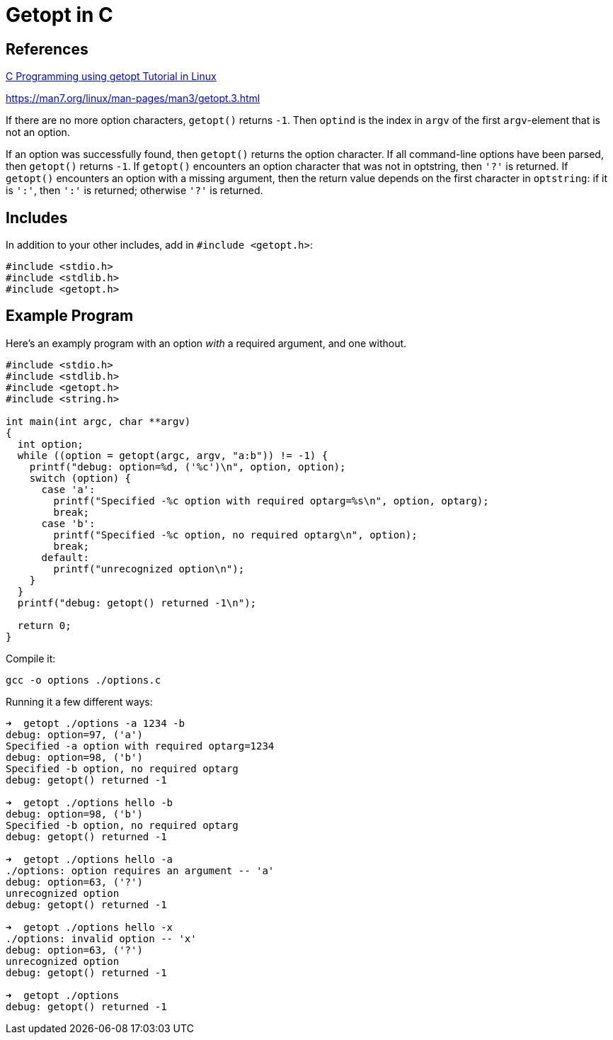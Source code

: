 = Getopt in C

:toc: auto

== References

https://www.youtube.com/watch?v=SjyR74lbZOc&ab_channel=theurbanpenguin[C Programming using getopt Tutorial in Linux]

https://man7.org/linux/man-pages/man3/getopt.3.html

If there are no more option characters, `getopt()` returns `-1`.
Then `optind` is the index in `argv` of the first `argv`-element that
is not an option.

If an option was successfully found, then `getopt()` returns the
option character.  If all command-line options have been parsed,
then `getopt()` returns `-1`.  If `getopt()` encounters an option
character that was not in optstring, then `'?'` is returned.  If
`getopt()` encounters an option with a missing argument, then the
return value depends on the first character in `optstring`: if it
is `':'`, then `':'` is returned; otherwise `'?'` is returned.

== Includes

In addition to your other includes, add in `#include <getopt.h>`:

[,c]
----
#include <stdio.h>
#include <stdlib.h>
#include <getopt.h>
----

== Example Program

Here's an examply program with an option _with_ a required argument, and one without.

[,c]
----
#include <stdio.h>
#include <stdlib.h>
#include <getopt.h>
#include <string.h>

int main(int argc, char **argv)
{
  int option;
  while ((option = getopt(argc, argv, "a:b")) != -1) {
    printf("debug: option=%d, ('%c')\n", option, option);
    switch (option) {
      case 'a':
        printf("Specified -%c option with required optarg=%s\n", option, optarg);
        break;
      case 'b':
        printf("Specified -%c option, no required optarg\n", option);
        break;
      default:
        printf("unrecognized option\n");
    }
  }
  printf("debug: getopt() returned -1\n");

  return 0;
}
----

Compile it:

[,bash]
----
gcc -o options ./options.c
----

Running it a few different ways:

[,console]
----
➜  getopt ./options -a 1234 -b
debug: option=97, ('a')
Specified -a option with required optarg=1234
debug: option=98, ('b')
Specified -b option, no required optarg
debug: getopt() returned -1

➜  getopt ./options hello -b
debug: option=98, ('b')
Specified -b option, no required optarg
debug: getopt() returned -1

➜  getopt ./options hello -a
./options: option requires an argument -- 'a'
debug: option=63, ('?')
unrecognized option
debug: getopt() returned -1

➜  getopt ./options hello -x
./options: invalid option -- 'x'
debug: option=63, ('?')
unrecognized option
debug: getopt() returned -1

➜  getopt ./options
debug: getopt() returned -1
----

